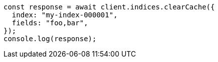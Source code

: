 // This file is autogenerated, DO NOT EDIT
// Use `node scripts/generate-docs-examples.js` to generate the docs examples

[source, js]
----
const response = await client.indices.clearCache({
  index: "my-index-000001",
  fields: "foo,bar",
});
console.log(response);
----
